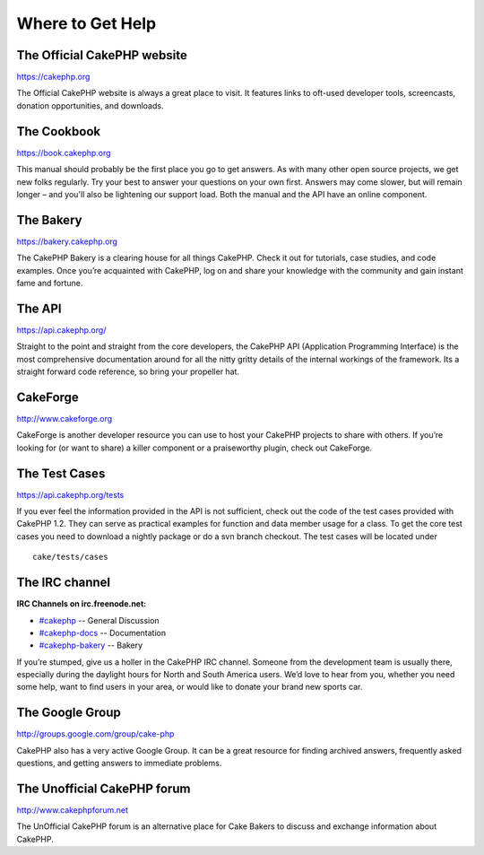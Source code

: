 Where to Get Help
#################

The Official CakePHP website
============================

`https://cakephp.org <https://cakephp.org>`_

The Official CakePHP website is always a great place to visit. It
features links to oft-used developer tools, screencasts, donation
opportunities, and downloads.

The Cookbook
============

`https://book.cakephp.org </>`_

This manual should probably be the first place you go to get answers. As
with many other open source projects, we get new folks regularly. Try
your best to answer your questions on your own first. Answers may come
slower, but will remain longer – and you'll also be lightening our
support load. Both the manual and the API have an online component.

The Bakery
==========

`https://bakery.cakephp.org <https://bakery.cakephp.org>`_

The CakePHP Bakery is a clearing house for all things CakePHP. Check it
out for tutorials, case studies, and code examples. Once you’re
acquainted with CakePHP, log on and share your knowledge with the
community and gain instant fame and fortune.

The API
=======

`https://api.cakephp.org/ <https://api.cakephp.org/>`_

Straight to the point and straight from the core developers, the CakePHP
API (Application Programming Interface) is the most comprehensive
documentation around for all the nitty gritty details of the internal
workings of the framework. Its a straight forward code reference, so
bring your propeller hat.

CakeForge
=========

`http://www.cakeforge.org <http://www.cakeforge.org>`_

CakeForge is another developer resource you can use to host your CakePHP
projects to share with others. If you’re looking for (or want to share)
a killer component or a praiseworthy plugin, check out CakeForge.

The Test Cases
==============

`https://api.cakephp.org/tests <https://api.cakephp.org/tests>`_

If you ever feel the information provided in the API is not sufficient,
check out the code of the test cases provided with CakePHP 1.2. They can
serve as practical examples for function and data member usage for a
class. To get the core test cases you need to download a nightly package
or do a svn branch checkout. The test cases will be located under

::

    cake/tests/cases

The IRC channel
===============

**IRC Channels on irc.freenode.net:**

-  `#cakephp <irc://irc.freenode.net/cakephp>`_ -- General Discussion
-  `#cakephp-docs <irc://irc.freenode.net/cakephp-docs>`_ --
   Documentation
-  `#cakephp-bakery <irc://irc.freenode.net/cakephp-bakery>`_ -- Bakery

If you’re stumped, give us a holler in the CakePHP IRC channel. Someone
from the development team is usually there, especially during the
daylight hours for North and South America users. We’d love to hear from
you, whether you need some help, want to find users in your area, or
would like to donate your brand new sports car.

The Google Group
================

`http://groups.google.com/group/cake-php <http://groups.google.com/group/cake-php>`_

CakePHP also has a very active Google Group. It can be a great resource
for finding archived answers, frequently asked questions, and getting
answers to immediate problems.

The Unofficial CakePHP forum
============================

`http://www.cakephpforum.net <http://www.cakephpforum.net>`_

The UnOfficial CakePHP forum is an alternative place for Cake Bakers to
discuss and exchange information about CakePHP.
